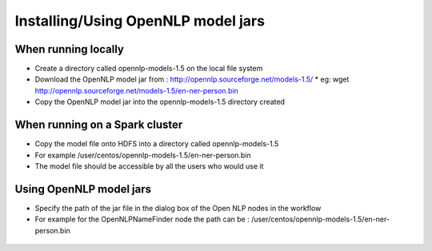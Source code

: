 Installing/Using OpenNLP model jars
=============================

When running locally
--------------------

* Create a directory called opennlp-models-1.5 on the local file system
* Download the OpenNLP model jar from : http://opennlp.sourceforge.net/models-1.5/
  * eg: wget http://opennlp.sourceforge.net/models-1.5/en-ner-person.bin
* Copy the OpenNLP model jar into the opennlp-models-1.5 directory created

 

When running on a Spark cluster
-----------------------------

* Copy the model file onto HDFS into a directory called opennlp-models-1.5
* For example /user/centos/opennlp-models-1.5/en-ner-person.bin
* The model file should be accessible by all the users who would use it

Using OpenNLP model jars
------------------------

* Specify the path of the jar file in the dialog box of the Open NLP nodes in the workflow
* For example for the OpenNLPNameFinder node the path can be : /user/centos/opennlp-models-1.5/en-ner-person.bin

.. figure:: ../_assets/user-guide/opennlp-1.png
   :alt: OpenNLP
   :align: center
   
